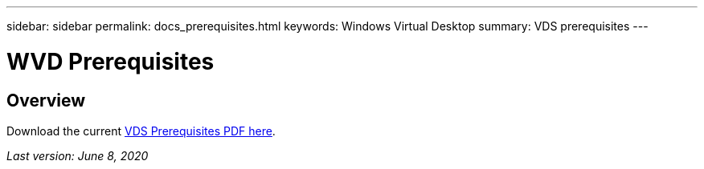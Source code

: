 ---
sidebar: sidebar
permalink: docs_prerequisites.html
keywords: Windows Virtual Desktop
summary: VDS prerequisites
---

= WVD Prerequisites
:hardbreaks:
:nofooter:
:icons: font
:linkattrs:
:imagesdir: ./media/

[.lead]
== Overview

Download the current link:media/NetApp-VDS-and-WVD-Requirements-.pdf[VDS Prerequisites PDF here].

_Last version: June 8, 2020_
